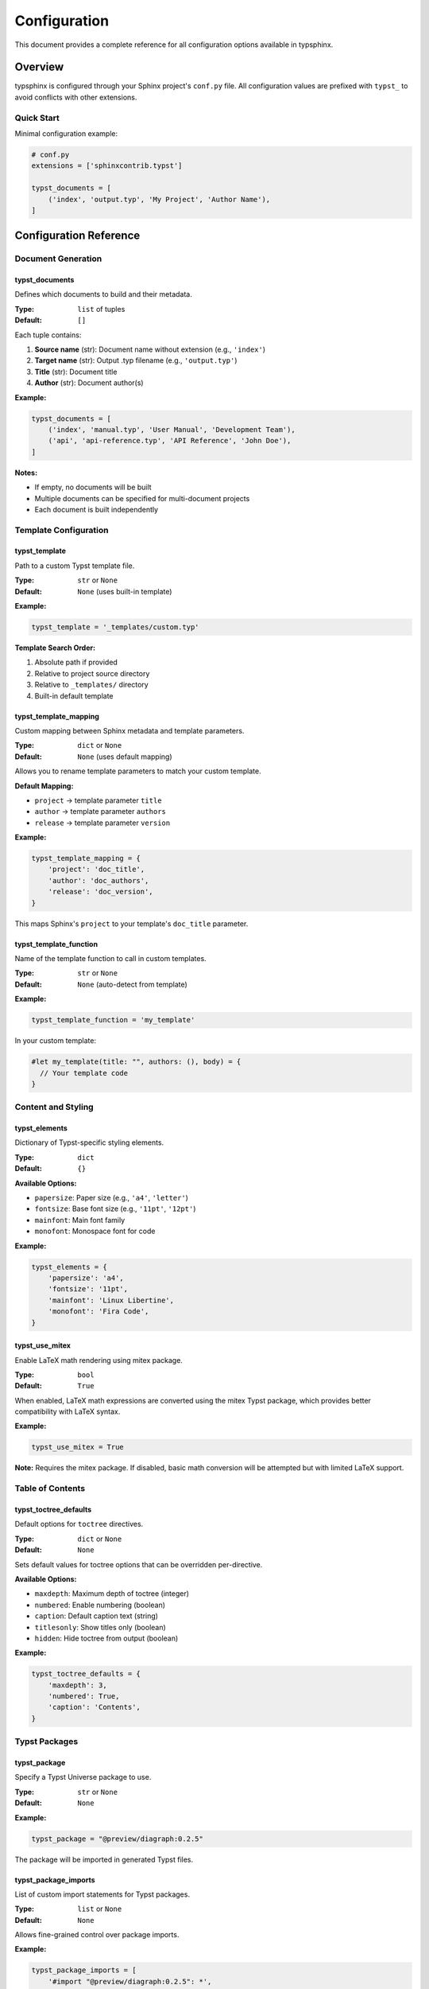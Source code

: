=============
Configuration
=============

This document provides a complete reference for all configuration options available in typsphinx.

Overview
========

typsphinx is configured through your Sphinx project's ``conf.py`` file. All configuration values are prefixed with ``typst_`` to avoid conflicts with other extensions.

Quick Start
-----------

Minimal configuration example:

.. code-block:: python

   # conf.py
   extensions = ['sphinxcontrib.typst']

   typst_documents = [
       ('index', 'output.typ', 'My Project', 'Author Name'),
   ]

Configuration Reference
=======================

Document Generation
-------------------

typst_documents
~~~~~~~~~~~~~~~

Defines which documents to build and their metadata.

:Type: ``list`` of tuples
:Default: ``[]``

Each tuple contains:

1. **Source name** (str): Document name without extension (e.g., ``'index'``)
2. **Target name** (str): Output .typ filename (e.g., ``'output.typ'``)
3. **Title** (str): Document title
4. **Author** (str): Document author(s)

**Example:**

.. code-block:: python

   typst_documents = [
       ('index', 'manual.typ', 'User Manual', 'Development Team'),
       ('api', 'api-reference.typ', 'API Reference', 'John Doe'),
   ]

**Notes:**

- If empty, no documents will be built
- Multiple documents can be specified for multi-document projects
- Each document is built independently

Template Configuration
----------------------

typst_template
~~~~~~~~~~~~~~

Path to a custom Typst template file.

:Type: ``str`` or ``None``
:Default: ``None`` (uses built-in template)

**Example:**

.. code-block:: python

   typst_template = '_templates/custom.typ'

**Template Search Order:**

1. Absolute path if provided
2. Relative to project source directory
3. Relative to ``_templates/`` directory
4. Built-in default template

typst_template_mapping
~~~~~~~~~~~~~~~~~~~~~~

Custom mapping between Sphinx metadata and template parameters.

:Type: ``dict`` or ``None``
:Default: ``None`` (uses default mapping)

Allows you to rename template parameters to match your custom template.

**Default Mapping:**

- ``project`` → template parameter ``title``
- ``author`` → template parameter ``authors``
- ``release`` → template parameter ``version``

**Example:**

.. code-block:: python

   typst_template_mapping = {
       'project': 'doc_title',
       'author': 'doc_authors',
       'release': 'doc_version',
   }

This maps Sphinx's ``project`` to your template's ``doc_title`` parameter.

typst_template_function
~~~~~~~~~~~~~~~~~~~~~~~

Name of the template function to call in custom templates.

:Type: ``str`` or ``None``
:Default: ``None`` (auto-detect from template)

**Example:**

.. code-block:: python

   typst_template_function = 'my_template'

In your custom template:

.. code-block:: typst

   #let my_template(title: "", authors: (), body) = {
     // Your template code
   }

Content and Styling
-------------------

typst_elements
~~~~~~~~~~~~~~

Dictionary of Typst-specific styling elements.

:Type: ``dict``
:Default: ``{}``

**Available Options:**

- ``papersize``: Paper size (e.g., ``'a4'``, ``'letter'``)
- ``fontsize``: Base font size (e.g., ``'11pt'``, ``'12pt'``)
- ``mainfont``: Main font family
- ``monofont``: Monospace font for code

**Example:**

.. code-block:: python

   typst_elements = {
       'papersize': 'a4',
       'fontsize': '11pt',
       'mainfont': 'Linux Libertine',
       'monofont': 'Fira Code',
   }

typst_use_mitex
~~~~~~~~~~~~~~~

Enable LaTeX math rendering using mitex package.

:Type: ``bool``
:Default: ``True``

When enabled, LaTeX math expressions are converted using the mitex Typst package, which provides better compatibility with LaTeX syntax.

**Example:**

.. code-block:: python

   typst_use_mitex = True

**Note:** Requires the mitex package. If disabled, basic math conversion will be attempted but with limited LaTeX support.

Table of Contents
-----------------

typst_toctree_defaults
~~~~~~~~~~~~~~~~~~~~~~

Default options for ``toctree`` directives.

:Type: ``dict`` or ``None``
:Default: ``None``

Sets default values for toctree options that can be overridden per-directive.

**Available Options:**

- ``maxdepth``: Maximum depth of toctree (integer)
- ``numbered``: Enable numbering (boolean)
- ``caption``: Default caption text (string)
- ``titlesonly``: Show titles only (boolean)
- ``hidden``: Hide toctree from output (boolean)

**Example:**

.. code-block:: python

   typst_toctree_defaults = {
       'maxdepth': 3,
       'numbered': True,
       'caption': 'Contents',
   }

Typst Packages
--------------

typst_package
~~~~~~~~~~~~~

Specify a Typst Universe package to use.

:Type: ``str`` or ``None``
:Default: ``None``

**Example:**

.. code-block:: python

   typst_package = "@preview/diagraph:0.2.5"

The package will be imported in generated Typst files.

typst_package_imports
~~~~~~~~~~~~~~~~~~~~~

List of custom import statements for Typst packages.

:Type: ``list`` or ``None``
:Default: ``None``

Allows fine-grained control over package imports.

**Example:**

.. code-block:: python

   typst_package_imports = [
       '#import "@preview/diagraph:0.2.5": *',
       '#import "@preview/tablex:0.1.0": tablex, cellx',
   ]

Output Configuration
--------------------

typst_output_dir
~~~~~~~~~~~~~~~~

Output directory for generated Typst files.

:Type: ``str``
:Default: ``'_build/typst'``

**Example:**

.. code-block:: python

   typst_output_dir = '_custom/typst'

**Note:** Path is relative to the build directory specified in sphinx-build command.

Debug and Development
---------------------

typst_debug
~~~~~~~~~~~

Enable debug mode for detailed logging.

:Type: ``bool``
:Default: ``False``

When enabled, outputs detailed information about the conversion process.

**Example:**

.. code-block:: python

   typst_debug = True

**Alternative:** Set environment variable:

.. code-block:: bash

   export SPHINX_TYPST_DEBUG=1

Complete Example
================

Here's a complete ``conf.py`` example with common settings:

.. code-block:: python

   # conf.py

   # Project information
   project = 'My Project'
   author = 'Development Team'
   release = '1.0.0'

   # General Sphinx configuration
   extensions = [
       'sphinxcontrib.typst',
       'sphinx.ext.autodoc',
       'sphinx.ext.napoleon',
   ]

   # typsphinx configuration

   # Define documents to build
   typst_documents = [
       ('index', 'manual.typ', project, author),
   ]

   # Use custom template
   typst_template = '_templates/custom.typ'

   # Customize styling
   typst_elements = {
       'papersize': 'a4',
       'fontsize': '11pt',
   }

   # Enable LaTeX math support
   typst_use_mitex = True

   # Configure toctree defaults
   typst_toctree_defaults = {
       'maxdepth': 2,
       'numbered': True,
   }

   # Import Typst packages
   typst_package_imports = [
       '#import "@preview/codly:0.1.0": *',
   ]

   # Output configuration
   typst_output_dir = '_build/typst'

Building Documents
==================

After configuring your project, build Typst documents using:

.. code-block:: bash

   # Build Typst files only
   sphinx-build -b typst source/ build/typst

   # Build PDF directly (requires typst CLI)
   sphinx-build -b typstpdf source/ build/pdf

Troubleshooting
===============

Common Issues
-------------

Configuration Not Applied
~~~~~~~~~~~~~~~~~~~~~~~~~~

**Problem:** Changes to ``conf.py`` are not reflected in output.

**Solution:**

- Clear the build directory and rebuild:

  .. code-block:: bash

     rm -rf _build/
     sphinx-build -b typst source/ build/typst

- Use the ``-a`` flag to rebuild all files:

  .. code-block:: bash

     sphinx-build -a -b typst source/ build/typst

Template Not Found
~~~~~~~~~~~~~~~~~~

**Problem:** Custom template file cannot be found.

**Solution:**

- Verify the template path is correct relative to source directory
- Use absolute path if needed:

  .. code-block:: python

     import os
     typst_template = os.path.join(os.path.dirname(__file__), 'templates', 'custom.typ')

Package Import Errors
~~~~~~~~~~~~~~~~~~~~~

**Problem:** Typst package imports fail during compilation.

**Solution:**

- Verify package name and version are correct
- Check Typst Universe for available packages: https://typst.app/universe
- Ensure package syntax is correct:

  .. code-block:: python

     typst_package_imports = [
         '#import "@preview/package:version": *',
     ]

Math Rendering Issues
~~~~~~~~~~~~~~~~~~~~~

**Problem:** LaTeX math expressions not rendering correctly.

**Solution:**

- Ensure ``typst_use_mitex = True`` in ``conf.py``
- Verify the mitex package is available
- For unsupported LaTeX commands, consider using Typst's native math syntax

Debug Mode
----------

Enable debug output to troubleshoot conversion issues:

.. code-block:: python

   # conf.py
   typst_debug = True

Or via environment variable:

.. code-block:: bash

   export SPHINX_TYPST_DEBUG=1
   sphinx-build -b typst source/ build/typst

This provides detailed logging of:

- Document conversion steps
- Template processing
- Node translation
- Configuration values

FAQ
===

Can I use multiple templates?
------------------------------

Currently, one global template is applied to all documents. To use different templates per document, you can:

1. Specify document-specific settings in ``typst_elements``
2. Use conditional logic in your template based on document metadata
3. Generate separate builds with different ``conf.py`` settings

How do I customize the default template?
-----------------------------------------

1. Copy the default template from ``sphinxcontrib/typst/templates/base.typ``
2. Modify it to suit your needs
3. Reference it in ``conf.py``:

   .. code-block:: python

      typst_template = '_templates/my_custom.typ'

Can I use Typst packages from Typst Universe?
----------------------------------------------

Yes! Use the ``typst_package`` or ``typst_package_imports`` configuration:

.. code-block:: python

   typst_package_imports = [
       '#import "@preview/codly:0.1.0": *',
       '#import "@preview/gentle-clues:0.3.0": *',
   ]

Does typsphinx support all Sphinx features?
------------------------------------------------------

typsphinx supports most common Sphinx features including:

- Standard reStructuredText directives
- Code blocks with syntax highlighting
- Cross-references and links
- Tables and figures
- Math equations (via mitex)
- Toctree and document hierarchy

Some advanced features may have limited support. Check the documentation or file an issue for specific features.

See Also
========

- :doc:`installation` - Installation guide
- :doc:`usage` - Usage examples and tutorials
- `Typst Documentation <https://typst.app/docs/>`_ - Official Typst documentation
- `Sphinx Documentation <https://www.sphinx-doc.org/>`_ - Official Sphinx documentation

